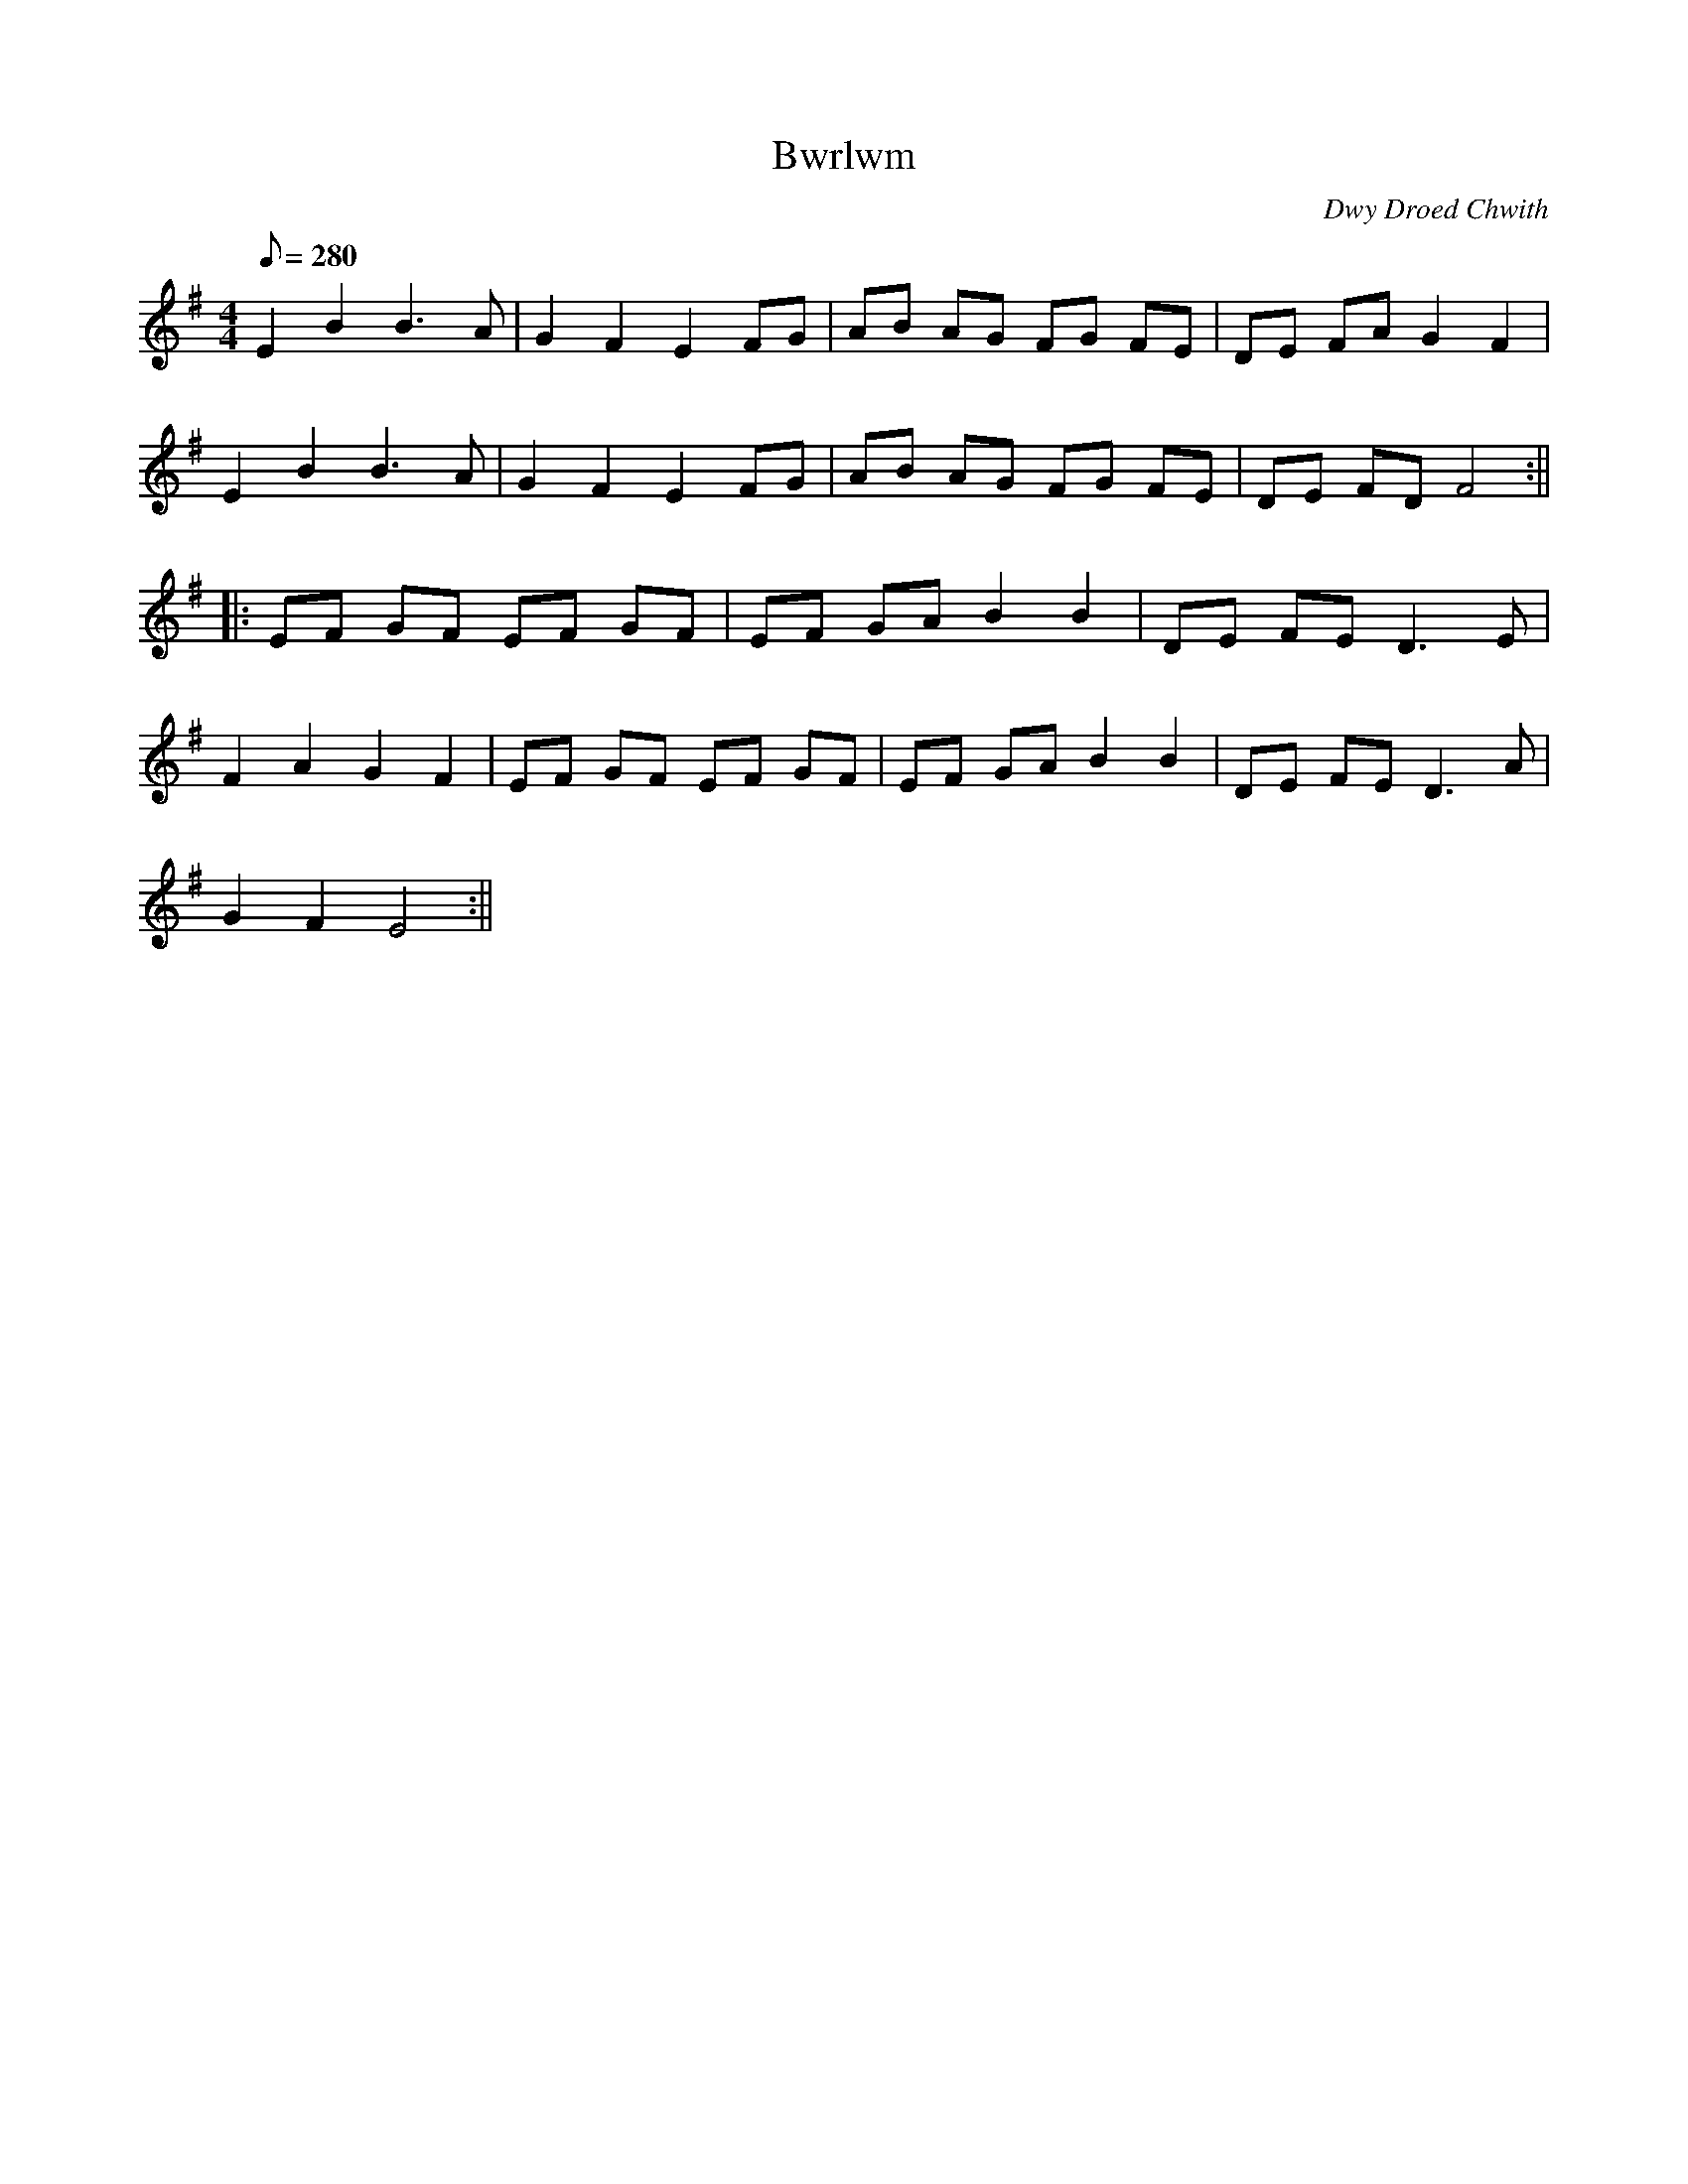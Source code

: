 X:195
T:Bwrlwm
M:4/4
L:1/8
Q:280
C:Dwy Droed Chwith
R:Processional
K:G
E2 B2 B3 A | G2 F2 E2 FG | AB AG FG FE | DE FA G2 F2|
E2 B2 B3 A | G2 F2 E2 FG | AB AG FG FE | DE FD F4 :||
|: EF GF EF GF | EF GA B2 B2 | DE FE D3 E |
F2 A2 G2 F2 | EF GF EF GF | EF GA B2 B2 | DE FE D3 A|
G2 F2 E4 :||
